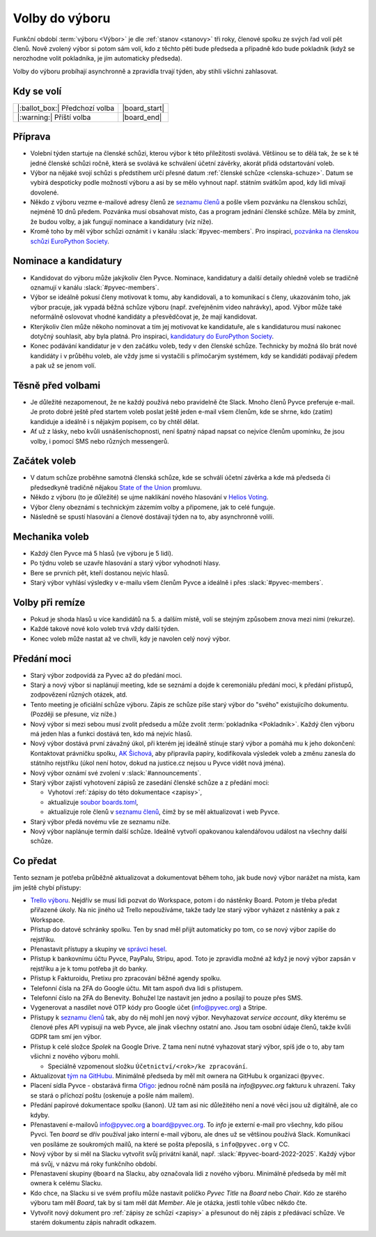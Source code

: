 Volby do výboru
===============

Funkční období :term:`výboru <Výbor>` je dle :ref:`stanov <stanovy>` tři roky, členové spolku ze svých řad volí pět členů. Nově zvolený výbor si potom sám volí, kdo z těchto pěti bude předseda a případně kdo bude pokladník (když se nerozhodne volit pokladníka, je jím automaticky předseda).

Volby do výboru probíhají asynchronně a zpravidla trvají týden, aby stihli všichni zahlasovat.

Kdy se volí
-----------

+------------------------------------+--------------------+
| |:ballot_box:| Předchozí volba     | |board_start|      |
+------------------------------------+--------------------+
| |:warning:| Příští volba           | |board_end|        |
+------------------------------------+--------------------+

Příprava
--------

- Volební týden startuje na členské schůzi, kterou výbor k této příležitosti svolává. Většinou se to dělá tak, že se k té jedné členské schůzi ročně, která se svolává ke schválení účetní závěrky, akorát přidá odstartování voleb.
- Výbor na nějaké svojí schůzi s předstihem určí přesné datum :ref:`členské schůze <clenska-schuze>`. Datum se vybírá despoticky podle možností výboru a asi by se mělo vyhnout např. státním svátkům apod, kdy lidi mívají dovolené.
- Někdo z výboru vezme e-mailové adresy členů ze `seznamu členů <https://docs.google.com/spreadsheets/d/1n8hzBnwZ5ANkUCvwEy8rWsXlqeAAwu-5JBodT5OJx_I/edit#gid=0>`__ a pošle všem pozvánku na členskou schůzi, nejméně 10 dnů předem. Pozvánka musí obsahovat místo, čas a program jednání členské schůze. Měla by zmínit, že budou volby, a jak fungují nominace a kandidatury (viz níže).
- Kromě toho by měl výbor schůzi oznámit i v kanálu :slack:`#pyvec-members`. Pro inspiraci, `pozvánka na členskou schůzi EuroPython Society <https://www.europython-society.org/europython-society-general-assembly-2020/>`__.

Nominace a kandidatury
----------------------

- Kandidovat do výboru může jakýkoliv člen Pyvce. Nominace, kandidatury a další detaily ohledně voleb se tradičně oznamují v kanálu :slack:`#pyvec-members`.
- Výbor se ideálně pokusí členy motivovat k tomu, aby kandidovali, a to komunikací s členy, ukazováním toho, jak výbor pracuje, jak vypadá běžná schůze výboru (např. zveřejněním video nahrávky), apod. Výbor může také neformálně oslovovat vhodné kandidáty a přesvědčovat je, že mají kandidovat.
- Kterýkoliv člen může někoho nominovat a tím jej motivovat ke kandidatuře, ale s kandidaturou musí nakonec dotyčný souhlasit, aby byla platná. Pro inspiraci, `kandidatury do EuroPython Society <https://www.europython-society.org/list-of-eps-board-candidates-for-20192020/>`__.
- Konec podávání kandidatur je v den začátku voleb, tedy v den členské schůze. Technicky by možná šlo brát nové kandidáty i v průběhu voleb, ale vždy jsme si vystačili s přímočarým systémem, kdy se kandidáti podávají předem a pak už se jenom volí.

Těsně před volbami
------------------

- Je důležité nezapomenout, že ne každý používá nebo pravidelně čte Slack. Mnoho členů Pyvce preferuje e-mail. Je proto dobré ještě před startem voleb poslat ještě jeden e-mail všem členům, kde se shrne, kdo (zatím) kandiduje a ideálně i s nějakým popisem, co by chtěl dělat.
- Ať už z lásky, nebo kvůli usnášeníschopnosti, není špatný nápad napsat co nejvíce členům upomínku, že jsou volby, i pomocí SMS nebo různých messengerů.

Začátek voleb
-------------

- V datum schůze proběhne samotná členská schůze, kde se schválí účetní závěrka a kde má předseda či předsedkyně tradičně nějakou `State of the Union <https://en.wikipedia.org/wiki/State_of_the_Union>`_ promluvu.
- Někdo z výboru (to je důležité) se ujme naklikání nového hlasování v `Helios Voting <https://vote.heliosvoting.org/>`_.
- Výbor členy obeznámí s technickým zázemím volby a připomene, jak to celé funguje.
- Následně se spustí hlasování a členové dostávají týden na to, aby asynchronně volili.

Mechanika voleb
---------------

- Každý člen Pyvce má 5 hlasů (ve výboru je 5 lidí).
- Po týdnu voleb se uzavře hlasování a starý výbor vyhodnotí hlasy.
- Bere se prvních pět, kteří dostanou nejvíc hlasů.
- Starý výbor vyhlásí výsledky v e-mailu všem členům Pyvce a ideálně i přes :slack:`#pyvec-members`.

Volby při remíze
----------------

- Pokud je shoda hlasů u více kandidátů na 5. a dalším místě, volí se stejným způsobem znova mezi nimi (rekurze).
- Každé takové nové kolo voleb trvá vždy další týden.
- Konec voleb může nastat až ve chvíli, kdy je navolen celý nový výbor.

Předání moci
------------

- Starý výbor zodpovídá za Pyvec až do předání moci.
- Starý a nový výbor si naplánují meeting, kde se seznámí a dojde k ceremoniálu předání moci, k předání přístupů, zodpovězení různých otázek, atd.
- Tento meeting je oficiální schůze výboru. Zápis ze schůze píše starý
  výbor do "svého" existujícího dokumentu. (Později se přesune, viz níže.)
- Nový výbor si mezi sebou musí zvolit předsedu a může zvolit :term:`pokladníka <Pokladník>`. Každý člen výboru má jeden hlas a funkci dostává ten, kdo má nejvíc hlasů.
- Nový výbor dostává první závažný úkol, při kterém jej ideálně stínuje starý výbor a pomáhá mu k jeho dokončení: Kontaktovat právničku spolku, `AK Šichová <https://aksichova.cz/>`__, aby připravila papíry, kodifikovala výsledek voleb a změnu zanesla do státního rejstříku (úkol není hotov, dokud na justice.cz nejsou u Pyvce vidět nová jména).
- Nový výbor oznámí své zvolení v :slack:`#announcements`.
- Starý výbor zajistí vyhotovení zápisů ze zasedání členské schůze a z předání moci:

  - Vyhotoví :ref:`zápisy do této dokumentace <zapisy>`,
  - aktualizuje `soubor boards.toml <https://github.com/pyvec/docs.pyvec.org/blob/master/src/pyvec_docs/boards.toml>`_,
  - aktualizuje role členů v `seznamu členů <https://docs.google.com/spreadsheets/d/1n8hzBnwZ5ANkUCvwEy8rWsXlqeAAwu-5JBodT5OJx_I/edit#gid=0>`__, čímž by se měl aktualizovat i web Pyvce.

- Starý výbor předá novému vše ze seznamu níže.
- Nový výbor naplánuje termín další schůze. Ideálně vytvoří opakovanou kalendářovou událost na všechny další schůze.

Co předat
---------

Tento seznam je potřeba průběžně aktualizovat a dokumentovat během toho, jak bude nový výbor narážet na místa, kam jim ještě chybí přístupy:

- `Trello výboru <https://trello.com/b/6GjKGJfq/board>`__. Nejdřív se musí lidi pozvat do Workspace, potom i do nástěnky Board. Potom je třeba předat přiřazené úkoly. Na nic jiného už Trello nepoužíváme, takže tady lze starý výbor vyházet z nástěnky a pak z Workspace.
- Přístup do datové schránky spolku. Ten by snad měl přijít automaticky po tom, co se nový výbor zapíše do rejstříku.
- Přenastavit přístupy a skupiny ve `správci hesel <https://hesla.pyvec.org>`_.
- Přístup k bankovnímu účtu Pyvce, PayPalu, Stripu, apod. Toto je zpravidla možné až když je nový výbor zapsán v rejstříku a je k tomu potřeba jít do banky.
- Přístup k Fakturoidu, Pretixu pro zpracování běžné agendy spolku.
- Telefonní čísla na 2FA do Google účtu. Mít tam aspoň dva lidi s přístupem.
- Telefonní číslo na 2FA do Benevity. Bohužel lze nastavit jen jedno a posílají to pouze přes SMS.
- Vygenerovat a nasdílet nové OTP kódy pro Google účet (info@pyvec.org) a Stripe.
- Přístupy k `seznamu členů <https://docs.google.com/spreadsheets/d/1n8hzBnwZ5ANkUCvwEy8rWsXlqeAAwu-5JBodT5OJx_I/edit#gid=0>`__ tak, aby do něj mohl jen nový výbor. Nevyhazovat *service account*, díky kterému se členové přes API vypisují na web Pyvce, ale jinak všechny ostatní ano. Jsou tam osobní údaje členů, takže kvůli GDPR tam smí jen výbor.
- Přístup k celé složce *Spolek* na Google Drive. Z tama není nutné vyhazovat starý výbor, spíš jde o to, aby tam všichni z nového výboru mohli.

  - Speciálně vzpomenout složku ``Účetnictví/<rok>/ke zpracování``.

- Aktualizovat `tým na GitHubu <https://github.com/orgs/pyvec/teams/board>`_. Minimálně předseda by měl mít ownera na GitHubu k organizaci ``@pyvec``.
- Placení sídla Pyvce - obstarává firma `Ofigo <https://www.ofigo.cz/>`_: jednou ročně nám posílá na `info@pyvec.org` fakturu k uhrazení. Taky se stará o příchozí poštu (oskenuje a pošle nám mailem).
- Předání papírové dokumentace spolku (šanon). Už tam asi nic důležitého není a nové věci jsou už digitálně, ale co kdyby.
- Přenastavení e-mailovů info@pyvec.org a board@pyvec.org. To *info* je externí e-mail pro všechny, kdo píšou Pyvci. Ten *board* se dřív používal jako interní e-mail výboru, ale dnes už se většinou používá Slack. Komunikaci ven posíláme ze soukromých mailů, na které se pošta přeposílá, s ``info@pyvec.org`` v CC.
- Nový výbor by si měl na Slacku vytvořit svůj privátní kanál, např. :slack:`#pyvec-board-2022-2025`. Každý výbor má svůj, v názvu má roky funkčního období.
- Přenastavení skupiny ``@board`` na Slacku, aby označovala lidi z nového výboru. Minimálně předseda by měl mít ownera k celému Slacku.
- Kdo chce, na Slacku si ve svém profilu může nastavit políčko *Pyvec Title* na *Board* nebo *Chair*. Kdo ze starého výboru tam měl *Board*, tak by si tam měl dát *Member*. Ale je otázka, jestli tohle vůbec někdo čte.
- Vytvořit nový dokument pro :ref:`zápisy ze schůzí <zapisy>` a
  přesunout do něj zápis z předávací schůze.
  Ve starém dokumentu zápis nahradit odkazem.
